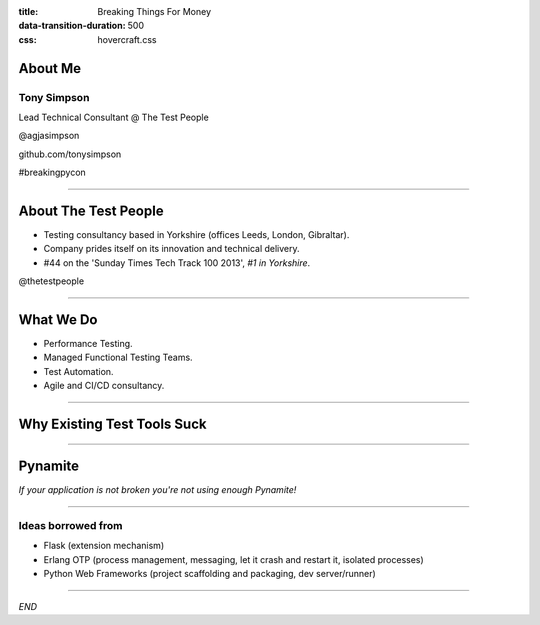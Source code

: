:title: Breaking Things For Money
:data-transition-duration: 500
:css: hovercraft.css


About Me
========

Tony Simpson
------------
Lead Technical Consultant @ The Test People

@agjasimpson

github.com/tonysimpson

#breakingpycon

----

About The Test People
=====================

* Testing consultancy based in Yorkshire (offices Leeds, London, Gibraltar).

* Company prides itself on its innovation and technical delivery.

* #44 on the 'Sunday Times Tech Track 100 2013', *#1 in Yorkshire*.

@thetestpeople

----

What We Do
==========

* Performance Testing.

* Managed Functional Testing Teams.

* Test Automation.

* Agile and CI/CD consultancy.


----

Why Existing Test Tools Suck
============================

----

Pynamite
========

*If your application is not broken you're not using enough Pynamite!*

----

Ideas borrowed from
-------------------

* Flask (extension mechanism)

* Erlang OTP (process management, messaging, let it crash and restart it, isolated processes)

* Python Web Frameworks (project scaffolding and packaging, dev server/runner)


----

*END*



